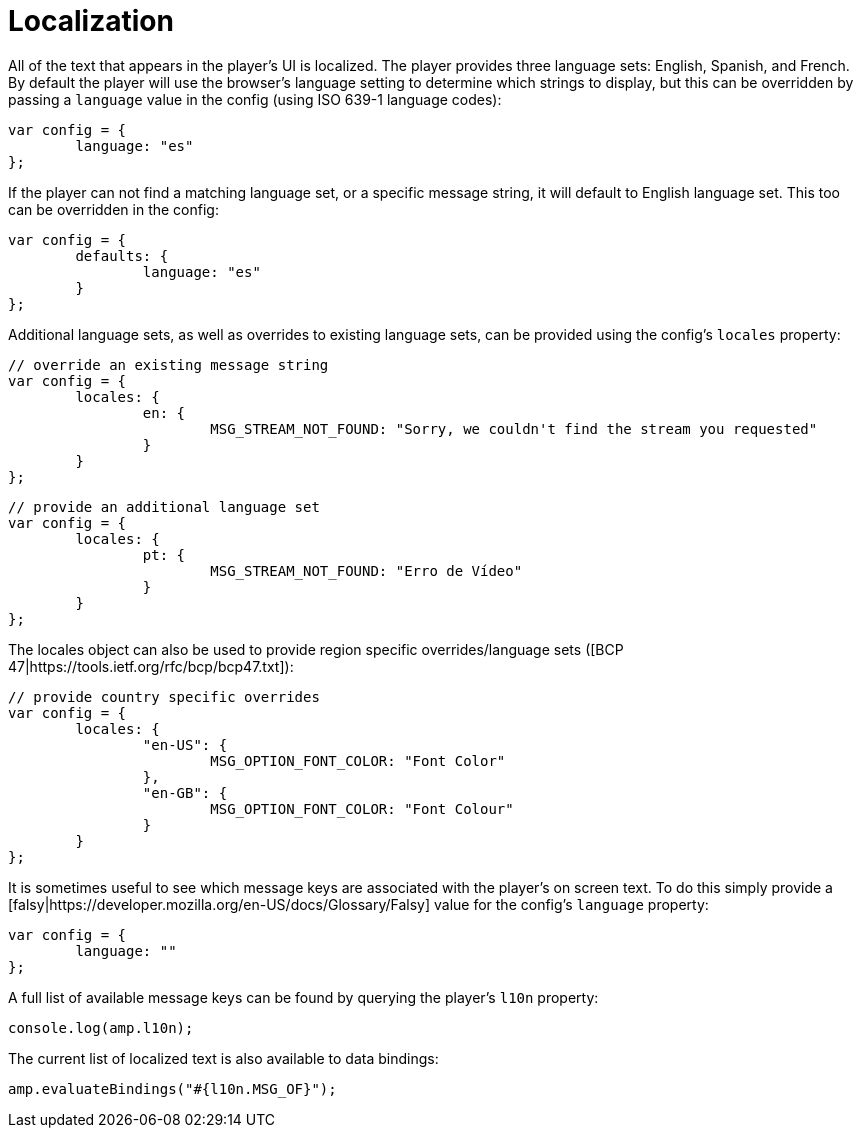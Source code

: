 = Localization
:categories: ["core"]
:page-layout: techdocs-web
:position: 11

All of the text that appears in the player's UI is localized. The player provides three language sets: English, Spanish, and French.
By default the player will use the browser's language setting to determine which strings to display, but this can be overridden by
passing a `language` value in the config (using ISO 639-1 language codes):

[,javascript]
----
var config = {
	language: "es"
};
----

If the player can not find a matching language set, or a specific message string, it will default to English language set. This too can be overridden in the config:

[,javascript]
----
var config = {
	defaults: {
		language: "es"
	}
};
----

Additional language sets, as well as overrides to existing language sets, can be provided using the config's `locales` property:

[,javascript]
----
// override an existing message string
var config = {
	locales: {
		en: {
			MSG_STREAM_NOT_FOUND: "Sorry, we couldn't find the stream you requested"
		}
	}
};
----

[,javascript]
----
// provide an additional language set
var config = {
	locales: {
		pt: {
			MSG_STREAM_NOT_FOUND: "Erro de Vídeo"
		}
	}
};
----

The locales object can also be used to provide region specific overrides/language sets ([BCP 47|https://tools.ietf.org/rfc/bcp/bcp47.txt]):

[,javascript]
----
// provide country specific overrides
var config = {
	locales: {
		"en-US": {
			MSG_OPTION_FONT_COLOR: "Font Color"
		},
		"en-GB": {
			MSG_OPTION_FONT_COLOR: "Font Colour"
		}
	}
};
----

It is sometimes useful to see which message keys are associated with the player's on screen text. To do this simply provide a [falsy|https://developer.mozilla.org/en-US/docs/Glossary/Falsy]
value for the config's `language` property:

[,javascript]
----
var config = {
	language: ""
};
----

A full list of available message keys can be found by querying the player's `l10n` property:

[,javascript]
----
console.log(amp.l10n);
----

The current list of localized text is also available to data bindings:

[,javascript]
----
amp.evaluateBindings("#{l10n.MSG_OF}");
----
